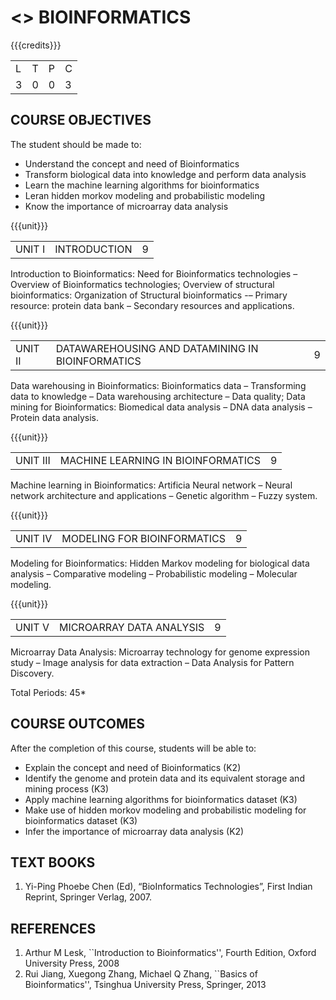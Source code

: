 * <<<PE601>>> BIOINFORMATICS
:properties:
:author: Dr.S.Kavitha and Dr.P.Mirunalini
:date: 29-03-2021  
:end:

#+startup: showall
{{{credits}}}
| L | T | P | C |
| 3 | 0 | 0 | 3 |

** R2021 CHANGES :noexport:
 Few changes are done from AU 2013, 7th semester Elective course on Bioinformatics

** CO PO MAPPING                                                   :noexport:
#+NAME: co-po-mapping
|                |    | PO1 | PO2 | PO3 | PO4 | PO5 | PO6 | PO7 | PO8 | PO9 | PO10 | PO11 | PO12 | PSO1 | PSO2 | PSO3 |
| CO1            | K2 |   2 |   0 |   1 |   2 |   0 |   0 |   0 |   0 |   0 |    0 |    0 |    0 |    1 |    0 |    0 |
| CO2            | K3 |   2 |   2 |   1 |   3 |   0 |   0 |   0 |   0 |   0 |    0 |    0 |    0 |    1 |    0 |    1 |
| CO3            | K2 |   3 |   3 |   2 |   3 |   0 |   0 |   0 |   0 |   0 |    0 |    0 |    0 |    2 |    0 |    1 |
| CO4            | K3 |   3 |   2 |   1 |   3 |   0 |   0 |   0 |   0 |   0 |    0 |    0 |    0 |    1 |    0 |    1 |
| CO5            | K3 |   2 |   2 |   1 |   2 |   0 |   0 |   0 |   0 |   0 |    0 |    0 |    0 |    1 |    0 |    0 |
| Score          |    |  12 |   9 |   6 |  13 |   0 |   0 |   0 |   0 |   0 |    0 |    0 |    0 |   6  |    0 |    3 |
| Course Mapping |    |   3 |  2  |   2 |   3 |   0 |   0 |   0 |   0 |   0 |    0 |    0 |   0  |    2 |    0 |    1 |

#+begin_comment
- Few changes are done from AU 2013, 7th semester Elective course on Bioinformatics
- Yet to do mapping
#+end_comment

** COURSE OBJECTIVES
The student should be made to:
- Understand the concept and need of Bioinformatics 
- Transform biological data into knowledge and perform data analysis
- Learn the machine learning algorithms for bioinformatics
- Leran hidden morkov modeling and probabilistic modeling 
- Know the importance of microarray data analysis


{{{unit}}}
|UNIT I | INTRODUCTION | 9 |
Introduction to Bioinformatics: Need for Bioinformatics technologies -- Overview of Bioinformatics technologies; Overview of structural bioinformatics: Organization of Structural bioinformatics -– Primary resource: protein data bank -- Secondary resources and applications.

{{{unit}}}
|UNIT II | DATAWAREHOUSING AND DATAMINING IN BIOINFORMATICS | 9 |
Data warehousing in Bioinformatics: Bioinformatics data -- Transforming data to knowledge -- Data warehousing architecture -- Data quality; Data mining for Bioinformatics: Biomedical data analysis -- DNA data analysis -- Protein data analysis.

{{{unit}}}
|UNIT III | MACHINE LEARNING IN BIOINFORMATICS | 9 |
Machine learning in Bioinformatics: Artificia Neural network -- Neural network architecture and applications -- Genetic algorithm -- Fuzzy system.
 
{{{unit}}}
|UNIT IV | MODELING FOR BIOINFORMATICS | 9 |
Modeling for Bioinformatics: Hidden Markov modeling for biological data analysis --  Comparative modeling -- Probabilistic modeling -- Molecular modeling. 

{{{unit}}}
|UNIT V | MICROARRAY DATA ANALYSIS | 9 |
Microarray Data Analysis: Microarray technology for genome expression study -- Image analysis for data extraction -- Data Analysis for Pattern Discovery.

\hfill *Total Periods: 45*

** COURSE OUTCOMES
After the completion of this course, students will be able to: 
- Explain the concept and need of Bioinformatics (K2)
- Identify the genome and protein data and its equivalent storage and mining process (K3)
- Apply machine learning algorithms for bioinformatics dataset (K3)
- Make use of hidden morkov modeling and probabilistic modeling for bioinformatics dataset (K3)
- Infer the importance of microarray data analysis (K2)
   
** TEXT BOOKS
1. Yi-Ping Phoebe Chen (Ed), “BioInformatics Technologies”, First Indian Reprint, Springer Verlag, 2007.

** REFERENCES
1. Arthur M Lesk, ``Introduction to Bioinformatics'', Fourth Edition,
   Oxford University Press, 2008
2. Rui Jiang, Xuegong Zhang, Michael Q Zhang, ``Basics of
   Bioinformatics'', Tsinghua University Press, Springer, 2013
